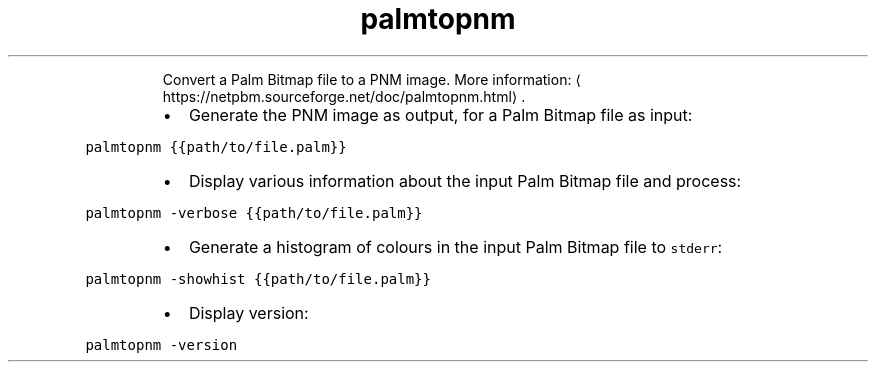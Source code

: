 .TH palmtopnm
.PP
.RS
Convert a Palm Bitmap file to a PNM image.
More information: \[la]https://netpbm.sourceforge.net/doc/palmtopnm.html\[ra]\&.
.RE
.RS
.IP \(bu 2
Generate the PNM image as output, for a Palm Bitmap file as input:
.RE
.PP
\fB\fCpalmtopnm {{path/to/file.palm}}\fR
.RS
.IP \(bu 2
Display various information about the input Palm Bitmap file and process:
.RE
.PP
\fB\fCpalmtopnm \-verbose {{path/to/file.palm}}\fR
.RS
.IP \(bu 2
Generate a histogram of colours in the input Palm Bitmap file to \fB\fCstderr\fR:
.RE
.PP
\fB\fCpalmtopnm \-showhist {{path/to/file.palm}}\fR
.RS
.IP \(bu 2
Display version:
.RE
.PP
\fB\fCpalmtopnm \-version\fR
